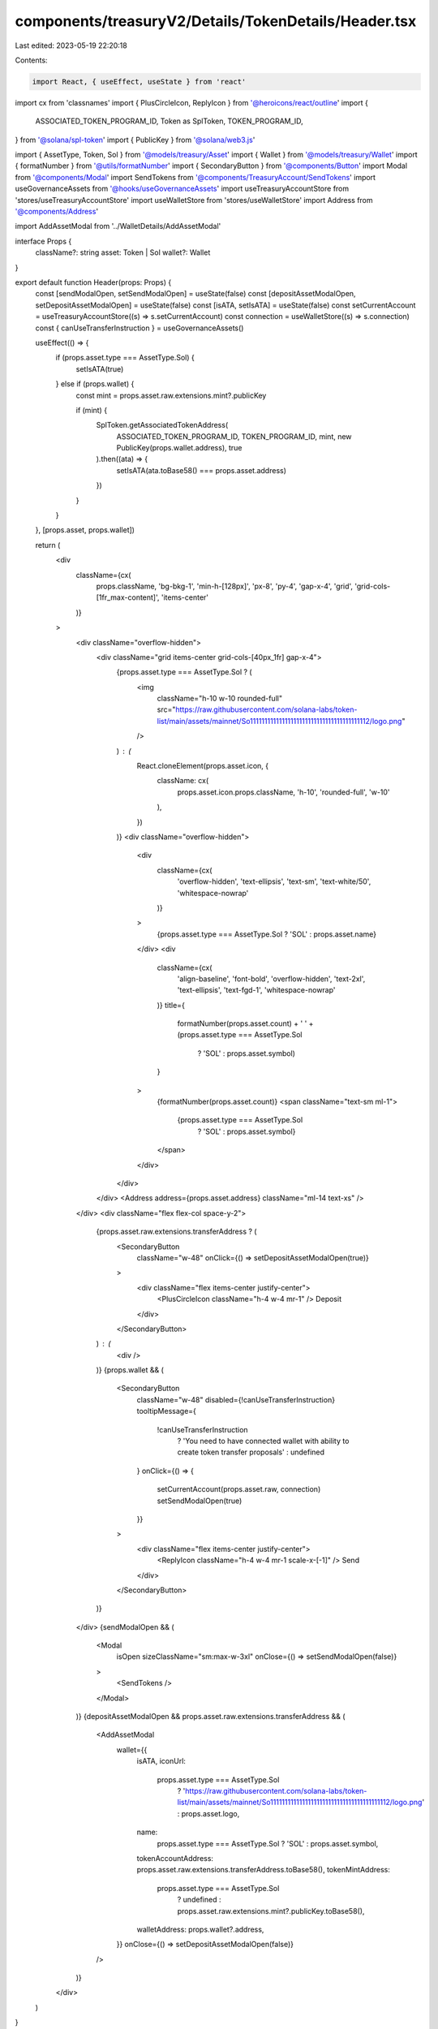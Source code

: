components/treasuryV2/Details/TokenDetails/Header.tsx
=====================================================

Last edited: 2023-05-19 22:20:18

Contents:

.. code-block:: tsx

    import React, { useEffect, useState } from 'react'
import cx from 'classnames'
import { PlusCircleIcon, ReplyIcon } from '@heroicons/react/outline'
import {
  ASSOCIATED_TOKEN_PROGRAM_ID,
  Token as SplToken,
  TOKEN_PROGRAM_ID,
} from '@solana/spl-token'
import { PublicKey } from '@solana/web3.js'

import { AssetType, Token, Sol } from '@models/treasury/Asset'
import { Wallet } from '@models/treasury/Wallet'
import { formatNumber } from '@utils/formatNumber'
import { SecondaryButton } from '@components/Button'
import Modal from '@components/Modal'
import SendTokens from '@components/TreasuryAccount/SendTokens'
import useGovernanceAssets from '@hooks/useGovernanceAssets'
import useTreasuryAccountStore from 'stores/useTreasuryAccountStore'
import useWalletStore from 'stores/useWalletStore'
import Address from '@components/Address'

import AddAssetModal from '../WalletDetails/AddAssetModal'

interface Props {
  className?: string
  asset: Token | Sol
  wallet?: Wallet
}

export default function Header(props: Props) {
  const [sendModalOpen, setSendModalOpen] = useState(false)
  const [depositAssetModalOpen, setDepositAssetModalOpen] = useState(false)
  const [isATA, setIsATA] = useState(false)
  const setCurrentAccount = useTreasuryAccountStore((s) => s.setCurrentAccount)
  const connection = useWalletStore((s) => s.connection)
  const { canUseTransferInstruction } = useGovernanceAssets()

  useEffect(() => {
    if (props.asset.type === AssetType.Sol) {
      setIsATA(true)
    } else if (props.wallet) {
      const mint = props.asset.raw.extensions.mint?.publicKey

      if (mint) {
        SplToken.getAssociatedTokenAddress(
          ASSOCIATED_TOKEN_PROGRAM_ID,
          TOKEN_PROGRAM_ID,
          mint,
          new PublicKey(props.wallet.address),
          true
        ).then((ata) => {
          setIsATA(ata.toBase58() === props.asset.address)
        })
      }
    }
  }, [props.asset, props.wallet])

  return (
    <div
      className={cx(
        props.className,
        'bg-bkg-1',
        'min-h-[128px]',
        'px-8',
        'py-4',
        'gap-x-4',
        'grid',
        'grid-cols-[1fr_max-content]',
        'items-center'
      )}
    >
      <div className="overflow-hidden">
        <div className="grid items-center grid-cols-[40px_1fr] gap-x-4">
          {props.asset.type === AssetType.Sol ? (
            <img
              className="h-10 w-10 rounded-full"
              src="https://raw.githubusercontent.com/solana-labs/token-list/main/assets/mainnet/So11111111111111111111111111111111111111112/logo.png"
            />
          ) : (
            React.cloneElement(props.asset.icon, {
              className: cx(
                props.asset.icon.props.className,
                'h-10',
                'rounded-full',
                'w-10'
              ),
            })
          )}
          <div className="overflow-hidden">
            <div
              className={cx(
                'overflow-hidden',
                'text-ellipsis',
                'text-sm',
                'text-white/50',
                'whitespace-nowrap'
              )}
            >
              {props.asset.type === AssetType.Sol ? 'SOL' : props.asset.name}
            </div>
            <div
              className={cx(
                'align-baseline',
                'font-bold',
                'overflow-hidden',
                'text-2xl',
                'text-ellipsis',
                'text-fgd-1',
                'whitespace-nowrap'
              )}
              title={
                formatNumber(props.asset.count) +
                ' ' +
                (props.asset.type === AssetType.Sol
                  ? 'SOL'
                  : props.asset.symbol)
              }
            >
              {formatNumber(props.asset.count)}
              <span className="text-sm ml-1">
                {props.asset.type === AssetType.Sol
                  ? 'SOL'
                  : props.asset.symbol}
              </span>
            </div>
          </div>
        </div>
        <Address address={props.asset.address} className="ml-14 text-xs" />
      </div>
      <div className="flex flex-col space-y-2">
        {props.asset.raw.extensions.transferAddress ? (
          <SecondaryButton
            className="w-48"
            onClick={() => setDepositAssetModalOpen(true)}
          >
            <div className="flex items-center justify-center">
              <PlusCircleIcon className="h-4 w-4 mr-1" />
              Deposit
            </div>
          </SecondaryButton>
        ) : (
          <div />
        )}
        {props.wallet && (
          <SecondaryButton
            className="w-48"
            disabled={!canUseTransferInstruction}
            tooltipMessage={
              !canUseTransferInstruction
                ? 'You need to have connected wallet with ability to create token transfer proposals'
                : undefined
            }
            onClick={() => {
              setCurrentAccount(props.asset.raw, connection)
              setSendModalOpen(true)
            }}
          >
            <div className="flex items-center justify-center">
              <ReplyIcon className="h-4 w-4 mr-1 scale-x-[-1]" />
              Send
            </div>
          </SecondaryButton>
        )}
      </div>
      {sendModalOpen && (
        <Modal
          isOpen
          sizeClassName="sm:max-w-3xl"
          onClose={() => setSendModalOpen(false)}
        >
          <SendTokens />
        </Modal>
      )}
      {depositAssetModalOpen && props.asset.raw.extensions.transferAddress && (
        <AddAssetModal
          wallet={{
            isATA,
            iconUrl:
              props.asset.type === AssetType.Sol
                ? 'https://raw.githubusercontent.com/solana-labs/token-list/main/assets/mainnet/So11111111111111111111111111111111111111112/logo.png'
                : props.asset.logo,
            name:
              props.asset.type === AssetType.Sol ? 'SOL' : props.asset.symbol,
            tokenAccountAddress: props.asset.raw.extensions.transferAddress.toBase58(),
            tokenMintAddress:
              props.asset.type === AssetType.Sol
                ? undefined
                : props.asset.raw.extensions.mint?.publicKey.toBase58(),
            walletAddress: props.wallet?.address,
          }}
          onClose={() => setDepositAssetModalOpen(false)}
        />
      )}
    </div>
  )
}


